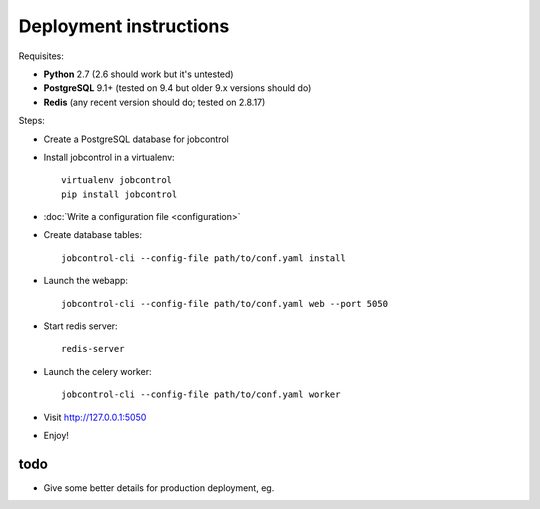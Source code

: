 Deployment instructions
#######################

Requisites:

- **Python** 2.7 (2.6 should work but it's untested)
- **PostgreSQL** 9.1+ (tested on 9.4 but older 9.x versions should do)
- **Redis** (any recent version should do; tested on 2.8.17)

Steps:

- Create a PostgreSQL database for jobcontrol
- Install jobcontrol in a virtualenv::

    virtualenv jobcontrol
    pip install jobcontrol
- :doc:`Write a configuration file <configuration>`
- Create database tables::

    jobcontrol-cli --config-file path/to/conf.yaml install
- Launch the webapp::

    jobcontrol-cli --config-file path/to/conf.yaml web --port 5050
- Start redis server::

    redis-server
- Launch the celery worker::

    jobcontrol-cli --config-file path/to/conf.yaml worker
- Visit http://127.0.0.1:5050
- Enjoy!


todo
====

- Give some better details for production deployment, eg.
